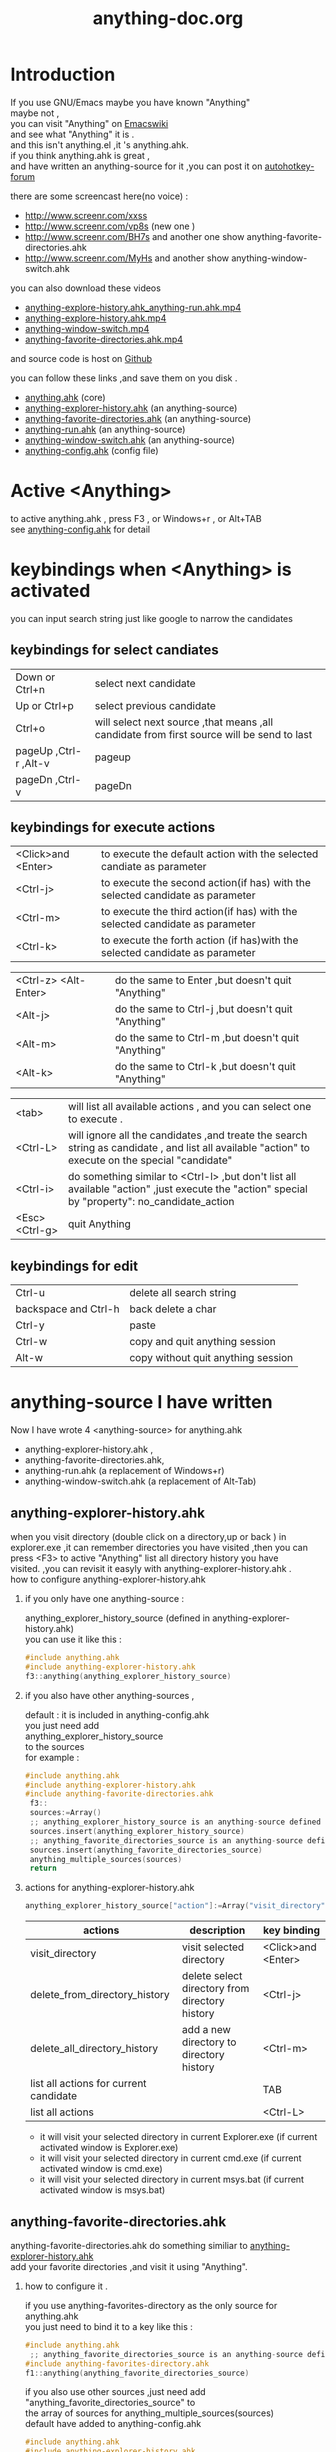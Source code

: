 # -*- coding:utf-8 -*-
#+LANGUAGE:  zh
#+TITLE:     anything-doc.org
#+KEYWORDS: Autohotkey windows 
#+FILETAGS: @AutoHotKey @Windows
#+OPTIONS:   H:2 num:nil toc:t \n:t @:t ::t |:t ^:nil -:t f:t *:t <:t
#+OPTIONS:   TeX:t LaTeX:t skip:nil d:nil todo:t pri:nil tags:not-in-toc

* Introduction
  
If you use GNU/Emacs  maybe you have known "Anything"
maybe not , 
you can visit "Anything" on [[http://www.emacswiki.org/emacs/Anything%20][Emacswiki]]
and see what "Anything" it is .
and this isn't anything.el ,it 's anything.ahk.
if you think anything.ahk is great ,
and have written an anything-source for it ,you can post it on  [[http://www.autohotkey.com/forum/viewtopic.php?t%3D72833][autohotkey-forum]]
  
there are some screencast here(no voice) :
+ http://www.screenr.com/xxss
+ http://www.screenr.com/vp8s (new one )
+ http://www.screenr.com/BH7s and another one show anything-favorite-directories.ahk
+ http://www.screenr.com/MyHs and another show anything-window-switch.ahk

you can also download these videos
+ [[http://screencast-repos.googlecode.com/files/anything-expl-run.mp4][anything-explore-history.ahk_anything-run.ahk.mp4]]
+ [[http://screencast-repos.googlecode.com/files/anything.ahk-anything-explorer-history.mp4][anything-explore-history.ahk.mp4]]
+ [[http://screencast-repos.googlecode.com/files/anything-window-switch.mp4][anything-window-switch.mp4]]
+ [[http://screencast-repos.googlecode.com/files/anything-fav-dir.mp4][anything-favorite-directories.ahk.mp4]]

and source code is host on [[https://github.com/jixiuf/my_autohotkey_scripts/tree/master/ahk_scripts][Github]]

you can follow these links ,and save them on you disk .
+ [[https://github.com/jixiuf/my_autohotkey_scripts/raw/master/ahk_scripts/anything.ahk][anything.ahk]] (core)
+ [[https://github.com/jixiuf/my_autohotkey_scripts/raw/master/ahk_scripts/anything-explorer-history.ahk][anything-explorer-history.ahk]] (an anything-source)
+ [[https://github.com/jixiuf/my_autohotkey_scripts/raw/master/ahk_scripts/anything-favorite-directories.ahk][anything-favorite-directories.ahk]] (an anything-source)
+ [[https://github.com/jixiuf/my_autohotkey_scripts/raw/master/ahk_scripts/anything-run.ahk][anything-run.ahk]] (an anything-source)
+ [[https://github.com/jixiuf/my_autohotkey_scripts/raw/master/ahk_scripts/anything-window-switch.ahk][anything-window-switch.ahk]] (an anything-source)
+ [[https://github.com/jixiuf/my_autohotkey_scripts/raw/master/ahk_scripts/anything-config.ahk][anything-config.ahk]]  (config file)

* Active <Anything>
  to active anything.ahk , press F3 , or Windows+r , or Alt+TAB
  see  [[https://github.com/jixiuf/my_autohotkey_scripts/raw/master/ahk_scripts/anything-config.ahk][anything-config.ahk]]  for detail 
* keybindings when <Anything> is activated 
  you can input search string just like google to narrow the candidates
** keybindings for select candiates
| Down or Ctrl+n          | select next candidate                                                                     |
| Up or Ctrl+p            | select previous candidate                                                                 |
| Ctrl+o                  | will select next source ,that means ,all candidate from first source will be send to last |
| pageUp ,Ctrl-r ,Alt-v   | pageup                                                                                    |
| pageDn ,Ctrl-v          | pageDn                                                                                    |

** keybindings for execute actions

| <Click>and  <Enter>  | to execute the default action with the selected candiate as parameter                                                                             |
| <Ctrl-j>             | to execute the second action(if has) with the selected candidate as parameter                                                                     |
| <Ctrl-m>             | to execute the third action(if has) with the selected candidate as parameter                                                                              |
| <Ctrl-k>             | to execute the forth action (if has)with the selected candidate as parameter                                                                              |

| <Ctrl-z> <Alt-Enter> | do the same to Enter ,but doesn't quit "Anything"                                                                                                 |
| <Alt-j>              | do the same to Ctrl-j ,but doesn't quit "Anything"                                                                                                |
| <Alt-m>              | do the same to Ctrl-m ,but doesn't quit "Anything"                                                                                                |
| <Alt-k>              | do the same to Ctrl-k ,but doesn't quit "Anything"                                                                                                |

| <tab>                | will list all available actions , and you can select one to execute .                                                                             |
| <Ctrl-L>             | will ignore all the candidates ,and treate the search string as candidate , and list all available "action" to execute on the special "candidate" |
| <Ctrl-i>             | do something similar to <Ctrl-l> ,but don't list all available "action" ,just execute the "action" special by "property": no_candidate_action     |
| <Esc>  <Ctrl-g>   | quit Anything                                                                                                                                     |

** keybindings for edit
| Ctrl-u               | delete all search string           |
| backspace and Ctrl-h | back delete a char                 |
| Ctrl-y               | paste                              |
| Ctrl-w               | copy  and quit anything session    |
| Alt-w                | copy without quit anything session |

* anything-source I have written
Now I have wrote 4 <anything-source> for anything.ahk
  +  anything-explorer-history.ahk ,
  +  anything-favorite-directories.ahk,
  +  anything-run.ahk (a replacement of Windows+r)
  +  anything-window-switch.ahk (a replacement of Alt-Tab)

**  anything-explorer-history.ahk
   when you visit directory (double click on a directory,up or back ) in
   explorer.exe ,it can remember directories you have visited ,then you can
   press <F3> to active "Anything" list all directory history you have
   visited. ,you can revisit it easyly with anything-explorer-history.ahk .
   how to configure anything-explorer-history.ahk
    
***    if you only have one anything-source :
       anything_explorer_history_source  (defined in  anything-explorer-history.ahk)
       you can use it like this :
   #+begin_src c
       #include anything.ahk
       #include anything-explorer-history.ahk
       f3::anything(anything_explorer_history_source)
   #+end_src
       
***      if you also have other anything-sources ,
        default  : it is included in anything-config.ahk
        you just need add 
            anything_explorer_history_source
        to the sources
       for example :
#+begin_src c
      #include anything.ahk
      #include anything-explorer-history.ahk
      #include anything-favorite-directories.ahk
       f3::
       sources:=Array()
       ;; anything_explorer_history_source is an anything-source defined in  anything-explorer-history.ahk   
       sources.insert(anything_explorer_history_source)
       ;; anything_favorite_directories_source is an anything-source defined in anything-favorites-directory.ahk
       sources.insert(anything_favorite_directories_source)
       anything_multiple_sources(sources)
       return
#+end_src       
*** actions for anything-explorer-history.ahk
    #+begin_src c
   anything_explorer_history_source["action"]:=Array("visit_directory","delete_from_directory_history" ,"delete_all_directory_history")
    #+end_src
| actions                                | description                                     | key binding         |
|----------------------------------------+-------------------------------------------------+---------------------|
| visit_directory                        | visit selected directory                        | <Click>and  <Enter> |
| delete_from_directory_history          | delete select directory from  directory history | <Ctrl-j>            |
| delete_all_directory_history           | add a new directory to  directory history       | <Ctrl-m>            |
| list all actions for current candidate |                                                 | TAB                 |
| list all actions                       |                                                 | <Ctrl-L>            |
   + it will visit your selected directory in current Explorer.exe (if current activated window is Explorer.exe)
   + it will visit your selected directory in current cmd.exe (if current activated window is cmd.exe)
   + it will visit your selected directory in current msys.bat (if current activated window is msys.bat)
    
**  anything-favorite-directories.ahk  
    anything-favorite-directories.ahk  do something similiar to [[https://github.com/jixiuf/my_autohotkey_scripts/raw/master/ahk_scripts/anything-explorer-history.ahk][anything-explorer-history.ahk]] 
    add your favorite directories ,and visit it using "Anything".
    
***  how to configure it . 
    if you use anything-favorites-directory as the only source for anything.ahk
    you just need to bind it to a key like this :
    #+begin_src c
      #include anything.ahk
       ;; anything_favorite_directories_source is an anything-source defined in anything-favorites-directory.ahk
      #include anything-favorites-directory.ahk
      f1::anything(anything_favorite_directories_source)
    #+end_src

   if you also use other sources ,just need add "anything_favorite_directories_source" to 
   the array of sources for anything_multiple_sources(sources)
   default have added to  anything-config.ahk 
#+begin_src c
      #include anything.ahk
      #include anything-explorer-history.ahk
      #include anything-favorite-directories.ahk
       f3::
       sources:=Array()
       ;; anything_explorer_history_source is an anything-source defined in  anything-explorer-history.ahk   
       sources.insert(anything_explorer_history_source)
       ;; anything_favorite_directories_source is an anything-source defined in anything-favorites-directory.ahk
       sources.insert(anything_favorite_directories_source)
       anything_multiple_sources(sources)
       return
#+end_src       

*** how to add a new Folder to your favorite-directories
    for this anything-source , your favorite directories
    are the candidates ,so before you can use it ,you should
    add some candidates (some directories).
    1. first activate "Anything" (default press F3 )
    2 Press <Ctrl-L> list all available actions select
    "call action: Favdirs.anything_favorite_directories_add "
    if you don't kown what's the meaning of <Ctrl-L> ,
    see keybindings for execute actions.
    anything_favorite_directories_source have three actions
   #+begin_src c
   anything_favorite_directories_source["action"]:=Array("anything_favorite_directories_visit","anything_favorite_directories_delete","anything_favorite_directories_add")
   #+end_src
*** actions for anything-favorite-directories.ahk 
| actions                              | description                                       | key binding         |
|--------------------------------------+---------------------------------------------------+---------------------|
| anything_favorite_directories_visit  | visit selected directory                          | <Click>and  <Enter> |
| anything_favorite_directories_delete | delete select directory from favorite directories | <Ctrl-j>            |
| anything_favorite_directories_add    | add a new directory to favorite directories       | <Ctrl-m>            |
| list all actions for current candidate |                                                 | TAB                 |
| list all actions                       |                                                 | <Ctrl-L>            |

*** then you can use "Anything" selected one of your favorite directory 
   + it will visit your selected directory in current Explorer.exe (if current activated window is Explorer.exe)
   + it will visit your selected directory in current cmd.exe (if current activated window is cmd.exe)
   + it will visit your selected directory in current msys.bat (if current activated window is msys.bat)

** anything-run.ahk is a replacement of <Win-r>
   it could remember old command too. when you press <Windows+r>
   about how to use it .see comments in anything-run.ahk
    #+begin_src c
      #include anything.ahk
      #include anything-run.ahk
       ;; anything_cmd_source is an anything-source defined in anything-run.ahk
      #r::anything(anything_cmd_source)
    #+end_src
   if a command(candidate) have not been added ,you can type the command in the
   textfield (for example :"cmd") add press <Ctrl-L> list all available actions select
   call action: Run.anything_run
   then a cmd.exe is executed ,and "cmd" as a candidate is add to candidates
   
    #+begin_src c
      #include anything.ahk
      #include anything-run.ahk
      #include anything-favorite-directories.ahk
      #include anything-explorer-history.ahk

      #r::
      sources:=Array()
      ;; anything_cmd_source is an anything-source defined in anything-run.ahk
      ;; add anything_cmd_source as the first anything-source
      sources.insert(anything_cmd_source)
      sources.insert(anything_explorer_history_source)
      sources.insert(anything_favorite_directories_source)
      anything_multiple_sources(sources)
      return
    #+end_src
   
** anything-window-switch.ahk is a replacement of Alt-Tab   
   #+begin_src c
      #include anything.ahk
      #include anything-window-switch.ahk 
       !Tab::
      ; custom anything-properties (window width and window height)
       my_anything_properties:=Object()
       my_anything_properties["win_width"]:= 900    
       my_anything_properties["win_height"]:= 180
      
       sources:=Array()
       sources.insert(anything_window_switcher_with_assign_keys_source)
       sources.insert(anything_window_switcher_source)
       anything_multiple_sources_with_properties(sources,my_anything_properties)
       return
   #+end_src
   anything-window-switch.ahk will treat all windows as candidates
   the window_title window_process_name is used to fitler.
   actions for anything-window-switch.ahk
   #+begin_src c
anything_window_switcher_source["action"]:=Array("anything_ws_activate_window", "anything_ws_close_window" ,"anything_ws_assign_key_4_current_window", "anything_ws_kill_process")
   #+end_src
| actions                                 | description                                                                                             | key binding         |
|-----------------------------------------+---------------------------------------------------------------------------------------------------------+---------------------|
| anything_ws_activate_window             | visit selected window                                                                                   | <Click>and  <Enter> |
| anything_ws_close_window                | close selected window                                                                                   | <Ctrl-j>            |
| anything_ws_assign_key_4_current_window | assign some special "TEXT" to your selected window ,then you can use it to selected the assigned window | <Ctrl-m>            |
| anything_ws_kill_process                | kill process of selected window                                                                         | <Ctrl-k>            |
| list all actions for current candidate  |                                                                                                         | TAB                 |
| list all actions                        |                                                                                                         | <Ctrl-L>            |

   about the third action : anything_ws_assign_key_4_current_window
   for example :there are three windows opened now : Firefox Explore ,Emacs
   now the selected candidate is "Firefox" ,and you press <Ctrl-m>
   then a InputBox appear ,and you type in "www" .
   next time you press Alt-TAB ,and type "www" Firefox is activated
   
* how to  write an anything-source
  an anything-source is an Object with some pre-defined properties
  now it support 8 anything-source-properties :
  + name
  + action
  + candidate
  + icon
  + match
  + anything-execute-action-at-once-if-one
  + anything-execute-action-at-once-if-one-even-no-keyword
  + anything-action-when-2-candidates-even-no-keyword
  for example:
  #+begin_src c
        my_source:=Object()
  #+end_src
** <name>  (required)
   <name> is a string ,it is just a name of this anything-source
   #+begin_src c
        my_source["name"]:="my_source_name"
   #+end_src
** <candidate>  (required)
   <candidate> is an array of all candidates ,or a function name(string)
   without parameter which return an array .
   each element of the array can be :
*** a string
    this string will be displayed on listview , so that you can select one
    of the candidates ,and execute action on your selected candidate.
   for example:
   #+begin_src c
            my_source["candidate"] :=Array("red","green")
   #+end_src
      or
      #+begin_src c
            my_candidates_fun()
            {
                return Array("red","green")
            }
           my_source["candidate"]:="my_candidates_fun"
      #+end_src
*** an array
    the first element of this array must be a string ,the string will be
    displayed on listview ,and you can selected one of the candidates ,and
    execute action on your selected candidate.
    other element of this array can be anything , you can store useful info.
    there. and when you execute action on your selected candidate,the selected
    candidate will be the parameter for the function specified by property "action"
    see <action>
      for example:
      #+begin_src c
         my_source["candidate"]:=Array(
                      Array("red","useful info ,string ,object or anything(red) "),
                      Array("green","useful info ,string ,object or anything(red)")
                      )
      #+end_src

** <action>  (required)
   <action> is a function name(string) or a list of function name (array).
   and those functions must have one parameter. actually the parameter is
   the selected <candidate> .
   #+begin_src c
         my_action:="my_action_fun"
                  my_action_fun(candidate)
                {
                  MsgBox , %candidate%
                }
      my_source["action"]:=my_action
   #+end_src
or
   #+begin_src c
         my_action:="my_action_fun"
                  my_action_fun(candidate)
                {
                  display :=candidate[1]
                  usefulinfo :=candidate[2]
                  MsgBox % usefulinfo  
                }
      my_source["action"]:=my_action
   #+end_src

      or
      #+begin_src c
        my_action:=Array("my_action_fun","my_action_fun2")
                  my_action_fun(candidate)
                {
                  MsgBox , %candidate% from action_fun
                }
                  my_action_fun2(candidate)
                {
                  MsgBox , %candidate% from action_fun2
                }

      my_source["action"]:=my_action
      #+end_src
** <icon> (optional)
    <icon> is a function(string) which return an ImageList.
    this property is optional .if this property isn't empty
    <Anything> will display icon before each candidates.
    #+begin_src c
     icon_fun()
     {
         ImageListID := IL_Create(2)  ; Create an ImageList to hold 10 small icons.
         Loop 2  ; Load the ImageList with a series of icons from the DLL.
         IL_Add(ImageListID, "shell32.dll", A_Index)
         return ImageListID
     }
    my_icon :="icon_fun"
    my_source["icon"]:=my_icon
    #+end_src

** <match> (optional) default: "anything_match"
   if it has value for example:
        #+begin_src c
        my_source["match"]:="anything_match"
; or 
        my_source["match"]:="anything_match_case_sensetive"
        #+end_src
or any other value .
the value of it is a function name accept two parameters :(candidate,pattern)
this function is used to filter candidates from all candidates depends
on what you have type in the textfield.

; if it match ,then return 1 ,else return 0

and these tow function is defined in anything.ahk
#+begin_src c
;@param: candidate is current candidate passed to this function
;@param: pattern, is what you have typed in the textfield
anything_match_case_sensetive(candidate,pattern){}
anything_match(candidate,pattern){}
#+end_src

** <anything-execute-action-at-once-if-one> (optional)
    if it has value  for example:
  #+begin_src c
          my_source["anything-execute-action-at-once-if-one"]:="yes"
  #+end_src
then if only one candidate left on the listview it will execute the
    default action with the only one candidate as parameter automatically.
    you needn't press <Enter> here.
** < anything-execute-action-at-once-if-one-even-no-keyword > (optional)
    if it has value
  for example
  #+begin_src c
          my_source["anything-execute-action-at-once-if-one"]:="yes"
  #+end_src
  then if only one candidate left on the listview even no key keyword in the
  textfiled it will execute the default action with the only one candidate
  as parameter auto. you needn't press <Enter> here.
 
** <anything-action-when-2-candidates-even-no-keyword> (optional)
   the value of it is a function accept two parameters 
    #+begin_src c
    funname(candidate1,candidate2){}
    my_source["anything-action-when-2-candidates"] :="funname"
    #+end_src

   if only two candidats for you to select 
   then this function will be called .
   anything-window-switch.ahk use this property :
   when only two windows ,And you press Alt-Tab ,then select another window directly
   without press RETURN by youself.
** call anything
   
   1. anything(source)
     #+begin_src c
      anything(my_source)
     #+end_src
   
   2. anything_multiple_sources(sources) with other anything-source
     #+begin_src c
       sources := Array()
       sources.Insert(my_source)
       sources.Insert(other_source)
       anything_multiple_sources(sources)
     #+end_src
   
   3. anything_with_properties(anything-source,anything-properties)
     #+begin_src c
      my_anything_properties:=Object()
      my_anything_properties["win_width"]:= 900
      my_anything_properties["win_height"]:= 180
      anything_with_properties(my_source,my_anything_properties)
     #+end_src
   4. anything_multiple_sources_with_properties(anything-sources,anything-properties)
         #+begin_src c
         my_anything_properties:=Object()
         my_anything_properties["win_width"]:= 900
         my_anything_properties["win_height"]:= 180
          
         sources:=Array()
         sources.insert(my_source)
         sources.insert(other_source)
         anything_multiple_sources_with_properties(sources,my_anything_properties)
         #+end_src
* anything-properties
| properties           | description                                                          | default vaule         | type                                      |
|----------------------+----------------------------------------------------------------------+-----------------------+-------------------------------------------|
| win_width            | the width of anything window                                         | 900                   | integer                                   |
| win_height           | the height of anything window                                        | 510                   | integer                                   |
| Transparent          | the transparent of anything window                                   | 225                   | integer                                   |
| WindowColor          | the color of anything window                                         | "black"               | string                                    |
| ControlColor         | the color of control on anything window                              | "black"               | string                                    |
| FontSize             | the font size of font on anyting window                              | 12                    | integer                                   |
| FontColor            | the font colorof font on anyting window                              | "c7cfc00"             | string                                    |
| FontWeight           | the font weight weight on font on anything window                    | "bold"                | bold, italic, strike, underline, and norm |
| quit_when_lose_focus | auto quit anything when anything lose focus (yes or no)              | "yes"                 | "yes" or "no"                             |
| no_candidate_action  | when no candiates left and you press Ctrl-i ,this function is called | "anything_do_nothing" | a function name (accept one parameter)    |
see " how to  write an anything-source"/"call anything" section about how to use anything-properties
* global variable
 | global variable name               | description                                            |
 |------------------------------------+--------------------------------------------------------|
 | anything_wid                       | anything window id                                     |
 | anything_pattern                   | anything pattern you have typed in the textfield       |
 | anything_properties                | an Array of current anything propeties                 |
 | anything_previous_activated_win_id | previous activated win_id before anthing-window appera |
  ;; you can access these global variable when you write your anything-source
  for the special anything property :
  "quit_when_lose_focus"
  when you create a new window(or Inputbox ,Dialog) while anything session is opened ,
  then "anything" will lose focus ,because the new window you created is the child
  window of "anything window" then it will be killed too.
  so if you want to make it work
  you can do it like this:
  #+begin_src c
  your_fun(){
    global 
    old_value_of_quit_when_lose_focus=anything_properties["quit_when_lose_focus"] 
    anything_set_property_4_quit_when_lose_focus("no")
    ;write  your code here ...
    anything_set_property_4_quit_when_lose_focus(old_value_of_quit_when_lose_focus=anything_properties)
   }
  #+end_src
  

